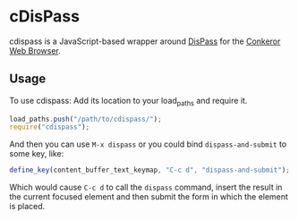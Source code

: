 * cDisPass

  cdispass is a JavaScript-based wrapper around [[http://dispass.babab.nl/][DisPass]] for the
  [[http://conkeror.org][Conkeror Web Browser]].

** Usage

   To use cdispass: Add its location to your load_paths and require it.

   #+BEGIN_SRC js
     load_paths.push("/path/to/cdispass/");
     require("cdispass");
   #+END_SRC

   And then you can use =M-x dispass= or you could bind
   =dispass-and-submit= to some key, like:

   #+BEGIN_SRC js
     define_key(content_buffer_text_keymap, "C-c d", "dispass-and-submit");
   #+END_SRC

   Which would cause =C-c d= to call the =dispass= command, insert the
   result in the current focused element and then submit the form in
   which the element is placed.
